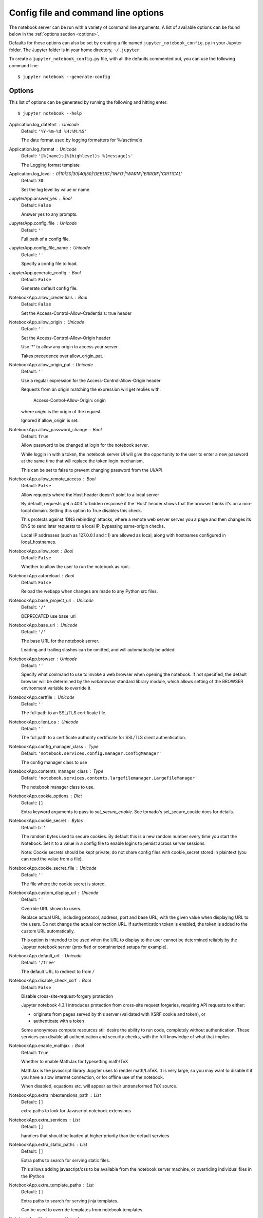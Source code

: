 .. _config:


Config file and command line options
====================================

The notebook server can be run with a variety of command line arguments.
A list of available options can be found below in the :ref:`options section 
<options>`.

Defaults for these options can also be set by creating a file named
``jupyter_notebook_config.py`` in your Jupyter folder. The Jupyter
folder is in your home directory, ``~/.jupyter``.

To create a ``jupyter_notebook_config.py`` file, with all the defaults
commented out, you can use the following command line::

  $ jupyter notebook --generate-config


.. _options:

Options
-------

This list of options can be generated by running the following and hitting 
enter::

  $ jupyter notebook --help




Application.log_datefmt : Unicode
    Default: ``'%Y-%m-%d %H:%M:%S'``

    The date format used by logging formatters for %(asctime)s

Application.log_format : Unicode
    Default: ``'[%(name)s]%(highlevel)s %(message)s'``

    The Logging format template

Application.log_level : 0|10|20|30|40|50|'DEBUG'|'INFO'|'WARN'|'ERROR'|'CRITICAL'
    Default: ``30``

    Set the log level by value or name.

JupyterApp.answer_yes : Bool
    Default: ``False``

    Answer yes to any prompts.

JupyterApp.config_file : Unicode
    Default: ``''``

    Full path of a config file.

JupyterApp.config_file_name : Unicode
    Default: ``''``

    Specify a config file to load.

JupyterApp.generate_config : Bool
    Default: ``False``

    Generate default config file.

NotebookApp.allow_credentials : Bool
    Default: ``False``

    Set the Access-Control-Allow-Credentials: true header

NotebookApp.allow_origin : Unicode
    Default: ``''``

    Set the Access-Control-Allow-Origin header
    
    Use '*' to allow any origin to access your server.
    
    Takes precedence over allow_origin_pat.


NotebookApp.allow_origin_pat : Unicode
    Default: ``''``

    Use a regular expression for the Access-Control-Allow-Origin header
    
    Requests from an origin matching the expression will get replies with:
    
        Access-Control-Allow-Origin: origin
    
    where `origin` is the origin of the request.
    
    Ignored if allow_origin is set.


NotebookApp.allow_password_change : Bool
    Default: ``True``

    Allow password to be changed at login for the notebook server.
    
    While loggin in with a token, the notebook server UI will give the opportunity to
    the user to enter a new password at the same time that will replace
    the token login mechanism.
    
    This can be set to false to prevent changing password from the UI/API.


NotebookApp.allow_remote_access : Bool
    Default: ``False``

    Allow requests where the Host header doesn't point to a local server
    
    By default, requests get a 403 forbidden response if the 'Host' header
    shows that the browser thinks it's on a non-local domain.
    Setting this option to True disables this check.
    
    This protects against 'DNS rebinding' attacks, where a remote web server
    serves you a page and then changes its DNS to send later requests to a
    local IP, bypassing same-origin checks.
    
    Local IP addresses (such as 127.0.0.1 and ::1) are allowed as local,
    along with hostnames configured in local_hostnames.


NotebookApp.allow_root : Bool
    Default: ``False``

    Whether to allow the user to run the notebook as root.

NotebookApp.autoreload : Bool
    Default: ``False``

    Reload the webapp when changes are made to any Python src files.

NotebookApp.base_project_url : Unicode
    Default: ``'/'``

    DEPRECATED use base_url

NotebookApp.base_url : Unicode
    Default: ``'/'``

    The base URL for the notebook server.
    
    Leading and trailing slashes can be omitted,
    and will automatically be added.


NotebookApp.browser : Unicode
    Default: ``''``

    Specify what command to use to invoke a web
    browser when opening the notebook. If not specified, the
    default browser will be determined by the `webbrowser`
    standard library module, which allows setting of the
    BROWSER environment variable to override it.


NotebookApp.certfile : Unicode
    Default: ``''``

    The full path to an SSL/TLS certificate file.

NotebookApp.client_ca : Unicode
    Default: ``''``

    The full path to a certificate authority certificate for SSL/TLS client authentication.

NotebookApp.config_manager_class : Type
    Default: ``'notebook.services.config.manager.ConfigManager'``

    The config manager class to use

NotebookApp.contents_manager_class : Type
    Default: ``'notebook.services.contents.largefilemanager.LargeFileManager'``

    The notebook manager class to use.

NotebookApp.cookie_options : Dict
    Default: ``{}``

    Extra keyword arguments to pass to `set_secure_cookie`. See tornado's set_secure_cookie docs for details.

NotebookApp.cookie_secret : Bytes
    Default: ``b''``

    The random bytes used to secure cookies.
    By default this is a new random number every time you start the Notebook.
    Set it to a value in a config file to enable logins to persist across server sessions.
    
    Note: Cookie secrets should be kept private, do not share config files with
    cookie_secret stored in plaintext (you can read the value from a file).


NotebookApp.cookie_secret_file : Unicode
    Default: ``''``

    The file where the cookie secret is stored.

NotebookApp.custom_display_url : Unicode
    Default: ``''``

    Override URL shown to users.
    
    Replace actual URL, including protocol, address, port and base URL,
    with the given value when displaying URL to the users. Do not change
    the actual connection URL. If authentication token is enabled, the
    token is added to the custom URL automatically.
    
    This option is intended to be used when the URL to display to the user
    cannot be determined reliably by the Jupyter notebook server (proxified
    or containerized setups for example).

NotebookApp.default_url : Unicode
    Default: ``'/tree'``

    The default URL to redirect to from `/`

NotebookApp.disable_check_xsrf : Bool
    Default: ``False``

    Disable cross-site-request-forgery protection
    
    Jupyter notebook 4.3.1 introduces protection from cross-site request forgeries,
    requiring API requests to either:
    
    - originate from pages served by this server (validated with XSRF cookie and token), or
    - authenticate with a token
    
    Some anonymous compute resources still desire the ability to run code,
    completely without authentication.
    These services can disable all authentication and security checks,
    with the full knowledge of what that implies.


NotebookApp.enable_mathjax : Bool
    Default: ``True``

    Whether to enable MathJax for typesetting math/TeX
    
    MathJax is the javascript library Jupyter uses to render math/LaTeX. It is
    very large, so you may want to disable it if you have a slow internet
    connection, or for offline use of the notebook.
    
    When disabled, equations etc. will appear as their untransformed TeX source.


NotebookApp.extra_nbextensions_path : List
    Default: ``[]``

    extra paths to look for Javascript notebook extensions

NotebookApp.extra_services : List
    Default: ``[]``

    handlers that should be loaded at higher priority than the default services

NotebookApp.extra_static_paths : List
    Default: ``[]``

    Extra paths to search for serving static files.
    
    This allows adding javascript/css to be available from the notebook server machine,
    or overriding individual files in the IPython

NotebookApp.extra_template_paths : List
    Default: ``[]``

    Extra paths to search for serving jinja templates.
    
    Can be used to override templates from notebook.templates.

NotebookApp.file_to_run : Unicode
    Default: ``''``

    No description

NotebookApp.get_secure_cookie_kwargs : Dict
    Default: ``{}``

    Extra keyword arguments to pass to `get_secure_cookie`. See tornado's get_secure_cookie docs for details.

NotebookApp.ignore_minified_js : Bool
    Default: ``False``

    Deprecated: Use minified JS file or not, mainly use during dev to avoid JS recompilation

NotebookApp.iopub_data_rate_limit : Float
    Default: ``1000000``

    (bytes/sec)
    Maximum rate at which stream output can be sent on iopub before they are
    limited.

NotebookApp.iopub_msg_rate_limit : Float
    Default: ``1000``

    (msgs/sec)
    Maximum rate at which messages can be sent on iopub before they are
    limited.

NotebookApp.ip : Unicode
    Default: ``'localhost'``

    The IP address the notebook server will listen on.

NotebookApp.jinja_environment_options : Dict
    Default: ``{}``

    Supply extra arguments that will be passed to Jinja environment.

NotebookApp.jinja_template_vars : Dict
    Default: ``{}``

    Extra variables to supply to jinja templates when rendering.

NotebookApp.kernel_manager_class : Type
    Default: ``'notebook.services.kernels.kernelmanager.MappingKernelManager'``

    The kernel manager class to use.

NotebookApp.kernel_spec_manager_class : Type
    Default: ``'jupyter_client.kernelspec.KernelSpecManager'``

    
    The kernel spec manager class to use. Should be a subclass
    of `jupyter_client.kernelspec.KernelSpecManager`.
    
    The Api of KernelSpecManager is provisional and might change
    without warning between this version of Jupyter and the next stable one.


NotebookApp.keyfile : Unicode
    Default: ``''``

    The full path to a private key file for usage with SSL/TLS.

NotebookApp.local_hostnames : List
    Default: ``['localhost']``

    Hostnames to allow as local when allow_remote_access is False.
    
    Local IP addresses (such as 127.0.0.1 and ::1) are automatically accepted
    as local as well.


NotebookApp.login_handler_class : Type
    Default: ``'notebook.auth.login.LoginHandler'``

    The login handler class to use.

NotebookApp.logout_handler_class : Type
    Default: ``'notebook.auth.logout.LogoutHandler'``

    The logout handler class to use.

NotebookApp.mathjax_config : Unicode
    Default: ``'TeX-AMS-MML_HTMLorMML-full,Safe'``

    The MathJax.js configuration file that is to be used.

NotebookApp.mathjax_url : Unicode
    Default: ``''``

    A custom url for MathJax.js.
    Should be in the form of a case-sensitive url to MathJax,
    for example:  /static/components/MathJax/MathJax.js


NotebookApp.max_body_size : Int
    Default: ``536870912``

    
    Sets the maximum allowed size of the client request body, specified in
    the Content-Length request header field. If the size in a request
    exceeds the configured value, a malformed HTTP message is returned to
    the client.
    
    Note: max_body_size is applied even in streaming mode.


NotebookApp.max_buffer_size : Int
    Default: ``536870912``

    
    Gets or sets the maximum amount of memory, in bytes, that is allocated
    for use by the buffer manager.


NotebookApp.min_open_files_limit : Int
    Default: ``0``

    
    Gets or sets a lower bound on the open file handles process resource
    limit. This may need to be increased if you run into an
    OSError: [Errno 24] Too many open files.
    This is not applicable when running on Windows.


NotebookApp.nbserver_extensions : Dict
    Default: ``{}``

    Dict of Python modules to load as notebook server extensions.Entry values can be used to enable and disable the loading ofthe extensions. The extensions will be loaded in alphabetical order.

NotebookApp.notebook_dir : Unicode
    Default: ``''``

    The directory to use for notebooks and kernels.

NotebookApp.open_browser : Bool
    Default: ``True``

    Whether to open in a browser after starting.
    The specific browser used is platform dependent and
    determined by the python standard library `webbrowser`
    module, unless it is overridden using the --browser
    (NotebookApp.browser) configuration option.


NotebookApp.password : Unicode
    Default: ``''``

    Hashed password to use for web authentication.
    
    To generate, type in a python/IPython shell:
    
      from notebook.auth import passwd; passwd()
    
    The string should be of the form type:salt:hashed-password.


NotebookApp.password_required : Bool
    Default: ``False``

    Forces users to use a password for the Notebook server.
    This is useful in a multi user environment, for instance when
    everybody in the LAN can access each other's machine through ssh.
    
    In such a case, serving the notebook server on localhost is not secure
    since any user can connect to the notebook server via ssh.
    


NotebookApp.port : Int
    Default: ``8888``

    The port the notebook server will listen on (env: JUPYTER_PORT).

NotebookApp.port_retries : Int
    Default: ``50``

    The number of additional ports to try if the specified port is not available (env: JUPYTER_PORT_RETRIES).

NotebookApp.pylab : Unicode
    Default: ``'disabled'``

    
    DISABLED: use %pylab or %matplotlib in the notebook to enable matplotlib.


NotebookApp.quit_button : Bool
    Default: ``True``

    If True, display a button in the dashboard to quit
    (shutdown the notebook server).

NotebookApp.rate_limit_window : Float
    Default: ``3``

    (sec) Time window used to
    check the message and data rate limits.

NotebookApp.reraise_server_extension_failures : Bool
    Default: ``False``

    Reraise exceptions encountered loading server extensions?

NotebookApp.server_extensions : List
    Default: ``[]``

    DEPRECATED use the nbserver_extensions dict instead

NotebookApp.session_manager_class : Type
    Default: ``'notebook.services.sessions.sessionmanager.SessionManager'``

    The session manager class to use.

NotebookApp.shutdown_no_activity_timeout : Int
    Default: ``0``

    Shut down the server after N seconds with no kernels or terminals running and no activity. This can be used together with culling idle kernels (MappingKernelManager.cull_idle_timeout) to shutdown the notebook server when it's not in use. This is not precisely timed: it may shut down up to a minute later. 0 (the default) disables this automatic shutdown.

NotebookApp.sock : Unicode
    Default: ``''``

    The UNIX socket the notebook server will listen on.

NotebookApp.sock_mode : Unicode
    Default: ``'0600'``

    The permissions mode for UNIX socket creation (default: 0600).

NotebookApp.ssl_options : Dict
    Default: ``{}``

    Supply SSL options for the tornado HTTPServer.
    See the tornado docs for details.

NotebookApp.terminado_settings : Dict
    Default: ``{}``

    Supply overrides for terminado. Currently only supports "shell_command". On Unix, if "shell_command" is not provided, a non-login shell is launched by default when the notebook server is connected to a terminal, a login shell otherwise.

NotebookApp.terminals_enabled : Bool
    Default: ``True``

    Set to False to disable terminals.
    
    This does *not* make the notebook server more secure by itself.
    Anything the user can in a terminal, they can also do in a notebook.
    
    Terminals may also be automatically disabled if the terminado package
    is not available.


NotebookApp.token : Unicode
    Default: ``'<generated>'``

    Token used for authenticating first-time connections to the server.
    
    The token can be read from the file referenced by JUPYTER_TOKEN_FILE or set directly
    with the JUPYTER_TOKEN environment variable.
    
    When no password is enabled,
    the default is to generate a new, random token.
    
    Setting to an empty string disables authentication altogether, which is NOT RECOMMENDED.


NotebookApp.tornado_settings : Dict
    Default: ``{}``

    Supply overrides for the tornado.web.Application that the Jupyter notebook uses.

NotebookApp.trust_xheaders : Bool
    Default: ``False``

    Whether to trust or not X-Scheme/X-Forwarded-Proto and X-Real-Ip/X-Forwarded-For headerssent by the upstream reverse proxy. Necessary if the proxy handles SSL

NotebookApp.use_redirect_file : Bool
    Default: ``True``

    Disable launching browser by redirect file
    
    For versions of notebook > 5.7.2, a security feature measure was added that
    prevented the authentication token used to launch the browser from being visible.
    This feature makes it difficult for other users on a multi-user system from
    running code in your Jupyter session as you.
    
    However, some environments (like Windows Subsystem for Linux (WSL) and Chromebooks),
    launching a browser using a redirect file can lead the browser failing to load.
    This is because of the difference in file structures/paths between the runtime and
    the browser.
    
    Disabling this setting to False will disable this behavior, allowing the browser
    to launch by using a URL and visible token (as before).


NotebookApp.webapp_settings : Dict
    Default: ``{}``

    DEPRECATED, use tornado_settings

NotebookApp.webbrowser_open_new : Int
    Default: ``2``

    Specify Where to open the notebook on startup. This is the
    `new` argument passed to the standard library method `webbrowser.open`.
    The behaviour is not guaranteed, but depends on browser support. Valid
    values are:
    
     - 2 opens a new tab,
     - 1 opens a new window,
     - 0 opens in an existing window.
    
    See the `webbrowser.open` documentation for details.


NotebookApp.websocket_compression_options : Any
    Default: ``None``

    
    Set the tornado compression options for websocket connections.
    
    This value will be returned from :meth:`WebSocketHandler.get_compression_options`.
    None (default) will disable compression.
    A dict (even an empty one) will enable compression.
    
    See the tornado docs for WebSocketHandler.get_compression_options for details.


NotebookApp.websocket_url : Unicode
    Default: ``''``

    The base URL for websockets,
    if it differs from the HTTP server (hint: it almost certainly doesn't).
    
    Should be in the form of an HTTP origin: ws[s]://hostname[:port]


ConnectionFileMixin.connection_file : Unicode
    Default: ``''``

    JSON file in which to store connection info [default: kernel-<pid>.json]
    
    This file will contain the IP, ports, and authentication key needed to connect
    clients to this kernel. By default, this file will be created in the security dir
    of the current profile, but can be specified by absolute path.


ConnectionFileMixin.control_port : Int
    Default: ``0``

    set the control (ROUTER) port [default: random]

ConnectionFileMixin.hb_port : Int
    Default: ``0``

    set the heartbeat port [default: random]

ConnectionFileMixin.iopub_port : Int
    Default: ``0``

    set the iopub (PUB) port [default: random]

ConnectionFileMixin.ip : Unicode
    Default: ``''``

    Set the kernel's IP address [default localhost].
    If the IP address is something other than localhost, then
    Consoles on other machines will be able to connect
    to the Kernel, so be careful!

ConnectionFileMixin.shell_port : Int
    Default: ``0``

    set the shell (ROUTER) port [default: random]

ConnectionFileMixin.stdin_port : Int
    Default: ``0``

    set the stdin (ROUTER) port [default: random]

ConnectionFileMixin.transport : 'tcp'|'ipc'
    Default: ``'tcp'``

    No description

KernelManager.autorestart : Bool
    Default: ``True``

    Should we autorestart the kernel if it dies.

KernelManager.kernel_cmd : List
    Default: ``[]``

    DEPRECATED: Use kernel_name instead.
    
    The Popen Command to launch the kernel.
    Override this if you have a custom kernel.
    If kernel_cmd is specified in a configuration file,
    Jupyter does not pass any arguments to the kernel,
    because it cannot make any assumptions about the
    arguments that the kernel understands. In particular,
    this means that the kernel does not receive the
    option --debug if it given on the Jupyter command line.


KernelManager.shutdown_wait_time : Float
    Default: ``5.0``

    Time to wait for a kernel to terminate before killing it, in seconds.

Session.buffer_threshold : Int
    Default: ``1024``

    Threshold (in bytes) beyond which an object's buffer should be extracted to avoid pickling.

Session.check_pid : Bool
    Default: ``True``

    Whether to check PID to protect against calls after fork.
    
    This check can be disabled if fork-safety is handled elsewhere.


Session.copy_threshold : Int
    Default: ``65536``

    Threshold (in bytes) beyond which a buffer should be sent without copying.

Session.debug : Bool
    Default: ``False``

    Debug output in the Session

Session.digest_history_size : Int
    Default: ``65536``

    The maximum number of digests to remember.
    
    The digest history will be culled when it exceeds this value.


Session.item_threshold : Int
    Default: ``64``

    The maximum number of items for a container to be introspected for custom serialization.
    Containers larger than this are pickled outright.


Session.key : CBytes
    Default: ``b''``

    execution key, for signing messages.

Session.keyfile : Unicode
    Default: ``''``

    path to file containing execution key.

Session.metadata : Dict
    Default: ``{}``

    Metadata dictionary, which serves as the default top-level metadata dict for each message.

Session.packer : DottedObjectName
    Default: ``'json'``

    The name of the packer for serializing messages.
    Should be one of 'json', 'pickle', or an import name
    for a custom callable serializer.

Session.session : CUnicode
    Default: ``''``

    The UUID identifying this session.

Session.signature_scheme : Unicode
    Default: ``'hmac-sha256'``

    The digest scheme used to construct the message signatures.
    Must have the form 'hmac-HASH'.

Session.unpacker : DottedObjectName
    Default: ``'json'``

    The name of the unpacker for unserializing messages.
    Only used with custom functions for `packer`.

Session.username : Unicode
    Default: ``'kbates'``

    Username for the Session. Default is your system username.

MultiKernelManager.default_kernel_name : Unicode
    Default: ``'python3'``

    The name of the default kernel to start

MultiKernelManager.kernel_manager_class : DottedObjectName
    Default: ``'jupyter_client.ioloop.IOLoopKernelManager'``

    The kernel manager class.  This is configurable to allow
    subclassing of the KernelManager for customized behavior.


MultiKernelManager.shared_context : Bool
    Default: ``True``

    Share a single zmq.Context to talk to all my kernels

MappingKernelManager.allowed_message_types : List
    Default: ``[]``

    White list of allowed kernel message types.
    When the list is empty, all message types are allowed.


MappingKernelManager.buffer_offline_messages : Bool
    Default: ``True``

    Whether messages from kernels whose frontends have disconnected should be buffered in-memory.
    When True (default), messages are buffered and replayed on reconnect,
    avoiding lost messages due to interrupted connectivity.
    Disable if long-running kernels will produce too much output while
    no frontends are connected.


MappingKernelManager.cull_busy : Bool
    Default: ``False``

    Whether to consider culling kernels which are busy.
    Only effective if cull_idle_timeout > 0.

MappingKernelManager.cull_connected : Bool
    Default: ``False``

    Whether to consider culling kernels which have one or more connections.
    Only effective if cull_idle_timeout > 0.

MappingKernelManager.cull_idle_timeout : Int
    Default: ``0``

    Timeout (in seconds) after which a kernel is considered idle and ready to be culled.
    Values of 0 or lower disable culling. Very short timeouts may result in kernels being culled
    for users with poor network connections.

MappingKernelManager.cull_interval : Int
    Default: ``300``

    The interval (in seconds) on which to check for idle kernels exceeding the cull timeout value.

MappingKernelManager.kernel_info_timeout : Float
    Default: ``60``

    Timeout for giving up on a kernel (in seconds).
    On starting and restarting kernels, we check whether the
    kernel is running and responsive by sending kernel_info_requests.
    This sets the timeout in seconds for how long the kernel can take
    before being presumed dead.
    This affects the MappingKernelManager (which handles kernel restarts)
    and the ZMQChannelsHandler (which handles the startup).


MappingKernelManager.root_dir : Unicode
    Default: ``''``

    No description

KernelSpecManager.ensure_native_kernel : Bool
    Default: ``True``

    If there is no Python kernelspec registered and the IPython
    kernel is available, ensure it is added to the spec list.


KernelSpecManager.kernel_spec_class : Type
    Default: ``'jupyter_client.kernelspec.KernelSpec'``

    The kernel spec class.  This is configurable to allow
    subclassing of the KernelSpecManager for customized behavior.


KernelSpecManager.whitelist : Set
    Default: ``set()``

    Whitelist of allowed kernel names.
    
    By default, all installed kernels are allowed.


ContentsManager.allow_hidden : Bool
    Default: ``False``

    Allow access to hidden files

ContentsManager.checkpoints : Instance
    Default: ``None``

    No description

ContentsManager.checkpoints_class : Type
    Default: ``'notebook.services.contents.checkpoints.Checkpoints'``

    No description

ContentsManager.checkpoints_kwargs : Dict
    Default: ``{}``

    No description

ContentsManager.files_handler_class : Type
    Default: ``'notebook.files.handlers.FilesHandler'``

    handler class to use when serving raw file requests.
    
    Default is a fallback that talks to the ContentsManager API,
    which may be inefficient, especially for large files.
    
    Local files-based ContentsManagers can use a StaticFileHandler subclass,
    which will be much more efficient.
    
    Access to these files should be Authenticated.


ContentsManager.files_handler_params : Dict
    Default: ``{}``

    Extra parameters to pass to files_handler_class.
    
    For example, StaticFileHandlers generally expect a `path` argument
    specifying the root directory from which to serve files.


ContentsManager.hide_globs : List
    Default: ``['__pycache__', '*.pyc', '*.pyo', '.DS_Store', '*.so', '*.dyl...``

    
    Glob patterns to hide in file and directory listings.


ContentsManager.pre_save_hook : Any
    Default: ``None``

    Python callable or importstring thereof
    
    To be called on a contents model prior to save.
    
    This can be used to process the structure,
    such as removing notebook outputs or other side effects that
    should not be saved.
    
    It will be called as (all arguments passed by keyword)::
    
        hook(path=path, model=model, contents_manager=self)
    
    - model: the model to be saved. Includes file contents.
      Modifying this dict will affect the file that is stored.
    - path: the API path of the save destination
    - contents_manager: this ContentsManager instance


ContentsManager.root_dir : Unicode
    Default: ``'/'``

    No description

ContentsManager.untitled_directory : Unicode
    Default: ``'Untitled Folder'``

    The base name used when creating untitled directories.

ContentsManager.untitled_file : Unicode
    Default: ``'untitled'``

    The base name used when creating untitled files.

ContentsManager.untitled_notebook : Unicode
    Default: ``'Untitled'``

    The base name used when creating untitled notebooks.

FileManagerMixin.use_atomic_writing : Bool
    Default: ``True``

    By default notebooks are saved on disk on a temporary file and then if successfully written, it replaces the old ones.
    This procedure, namely 'atomic_writing', causes some bugs on file system without operation order enforcement (like some networked fs).
    If set to False, the new notebook is written directly on the old one which could fail (eg: full filesystem or quota )

FileContentsManager.delete_to_trash : Bool
    Default: ``True``

    If True (default), deleting files will send them to the
    platform's trash/recycle bin, where they can be recovered. If False,
    deleting files really deletes them.

FileContentsManager.post_save_hook : Any
    Default: ``None``

    Python callable or importstring thereof
    
    to be called on the path of a file just saved.
    
    This can be used to process the file on disk,
    such as converting the notebook to a script or HTML via nbconvert.
    
    It will be called as (all arguments passed by keyword)::
    
        hook(os_path=os_path, model=model, contents_manager=instance)
    
    - path: the filesystem path to the file just written
    - model: the model representing the file
    - contents_manager: this ContentsManager instance


FileContentsManager.root_dir : Unicode
    Default: ``''``

    No description

FileContentsManager.save_script : Bool
    Default: ``False``

    DEPRECATED, use post_save_hook. Will be removed in Notebook 5.0

NotebookNotary.algorithm : 'md5'|'sha3_384'|'sha256'|'sha224'|'sha3_256'|'sha512'|'sha3_512'|'blake2s'|'sha1'|'sha384'|'sha3_224'|'blake2b'
    Default: ``'sha256'``

    The hashing algorithm used to sign notebooks.

NotebookNotary.db_file : Unicode
    Default: ``''``

    The sqlite file in which to store notebook signatures.
    By default, this will be in your Jupyter data directory.
    You can set it to ':memory:' to disable sqlite writing to the filesystem.


NotebookNotary.secret : Bytes
    Default: ``b''``

    The secret key with which notebooks are signed.

NotebookNotary.secret_file : Unicode
    Default: ``''``

    The file where the secret key is stored.

NotebookNotary.store_factory : Callable
    Default: ``traitlets.Undefined``

    A callable returning the storage backend for notebook signatures.
    The default uses an SQLite database.





GatewayClient.auth_token : Unicode
    Default: ``None``

    The authorization token used in the HTTP headers.  (JUPYTER_GATEWAY_AUTH_TOKEN env var)


GatewayClient.ca_certs : Unicode
    Default: ``None``

    The filename of CA certificates or None to use defaults.  (JUPYTER_GATEWAY_CA_CERTS env var)


GatewayClient.client_cert : Unicode
    Default: ``None``

    The filename for client SSL certificate, if any.  (JUPYTER_GATEWAY_CLIENT_CERT env var)


GatewayClient.client_key : Unicode
    Default: ``None``

    The filename for client SSL key, if any.  (JUPYTER_GATEWAY_CLIENT_KEY env var)


GatewayClient.connect_timeout : Float
    Default: ``40.0``

    The time allowed for HTTP connection establishment with the Gateway server.
    (JUPYTER_GATEWAY_CONNECT_TIMEOUT env var)

GatewayClient.env_whitelist : Unicode
    Default: ``''``

    A comma-separated list of environment variable names that will be included, along with
    their values, in the kernel startup request.  The corresponding `env_whitelist` configuration
    value must also be set on the Gateway server - since that configuration value indicates which
    environmental values to make available to the kernel. (JUPYTER_GATEWAY_ENV_WHITELIST env var)

GatewayClient.headers : Unicode
    Default: ``'{}'``

    Additional HTTP headers to pass on the request.  This value will be converted to a dict.
    (JUPYTER_GATEWAY_HEADERS env var)


GatewayClient.http_pwd : Unicode
    Default: ``None``

    The password for HTTP authentication.  (JUPYTER_GATEWAY_HTTP_PWD env var)


GatewayClient.http_user : Unicode
    Default: ``None``

    The username for HTTP authentication. (JUPYTER_GATEWAY_HTTP_USER env var)


GatewayClient.kernels_endpoint : Unicode
    Default: ``'/api/kernels'``

    The gateway API endpoint for accessing kernel resources (JUPYTER_GATEWAY_KERNELS_ENDPOINT env var)

GatewayClient.kernelspecs_endpoint : Unicode
    Default: ``'/api/kernelspecs'``

    The gateway API endpoint for accessing kernelspecs (JUPYTER_GATEWAY_KERNELSPECS_ENDPOINT env var)

GatewayClient.kernelspecs_resource_endpoint : Unicode
    Default: ``'/kernelspecs'``

    The gateway endpoint for accessing kernelspecs resources
    (JUPYTER_GATEWAY_KERNELSPECS_RESOURCE_ENDPOINT env var)

GatewayClient.request_timeout : Float
    Default: ``40.0``

    The time allowed for HTTP request completion. (JUPYTER_GATEWAY_REQUEST_TIMEOUT env var)

GatewayClient.url : Unicode
    Default: ``None``

    The url of the Kernel or Enterprise Gateway server where
    kernel specifications are defined and kernel management takes place.
    If defined, this Notebook server acts as a proxy for all kernel
    management and kernel specification retrieval.  (JUPYTER_GATEWAY_URL env var)


GatewayClient.validate_cert : Bool
    Default: ``True``

    For HTTPS requests, determines if server's certificate should be validated or not.
    (JUPYTER_GATEWAY_VALIDATE_CERT env var)

GatewayClient.ws_url : Unicode
    Default: ``None``

    The websocket url of the Kernel or Enterprise Gateway server.  If not provided, this value
    will correspond to the value of the Gateway url with 'ws' in place of 'http'.  (JUPYTER_GATEWAY_WS_URL env var)


TerminalManager.cull_inactive_timeout : Int
    Default: ``0``

    Timeout (in seconds) in which a terminal has been inactive and ready to be culled.
    Values of 0 or lower disable culling.

TerminalManager.cull_interval : Int
    Default: ``300``

    The interval (in seconds) on which to check for terminals exceeding the inactive timeout value.
